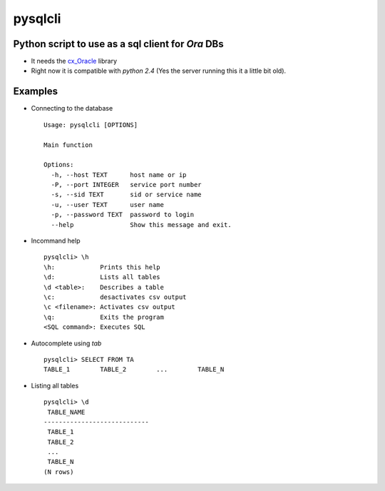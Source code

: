 pysqlcli
========

Python script to use as a sql client for *Ora* DBs
--------------------------------------------------

+ It needs the `cx_Oracle`_ library
+ Right now it is compatible with `python 2.4` (Yes the server running this it a little bit old).

.. _`cx_Oracle` : https://oracle.github.io/python-cx_Oracle/

Examples
--------
+ Connecting to the database ::

        Usage: pysqlcli [OPTIONS]

        Main function

        Options:
          -h, --host TEXT      host name or ip
          -P, --port INTEGER   service port number
          -s, --sid TEXT       sid or service name
          -u, --user TEXT      user name
          -p, --password TEXT  password to login
          --help               Show this message and exit.
        
+ Incommand help ::

        pysqlcli> \h
        \h:            Prints this help
        \d:            Lists all tables
        \d <table>:    Describes a table
        \c:            desactivates csv output
        \c <filename>: Activates csv output
        \q:            Exits the program
        <SQL command>: Executes SQL

+ Autocomplete using `tab` ::

        pysqlcli> SELECT FROM TA
        TABLE_1        TABLE_2        ...        TABLE_N

+ Listing all tables ::

        pysqlcli> \d
         TABLE_NAME                
        ----------------------------
         TABLE_1                
         TABLE_2    
         ...          
         TABLE_N
        (N rows)
